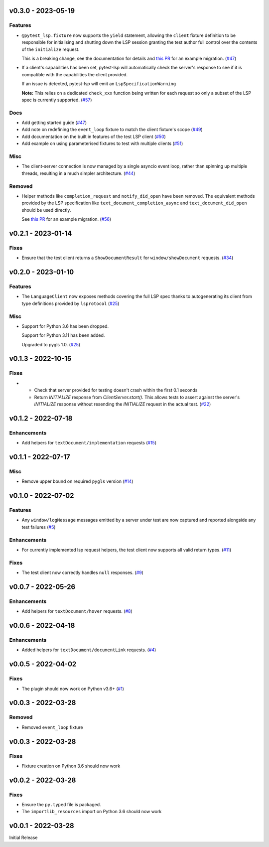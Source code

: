 v0.3.0 - 2023-05-19
-------------------

Features
^^^^^^^^

- ``@pytest_lsp.fixture`` now supports the ``yield`` statement, allowing the ``client`` fixture definition to be responsible for initialising and shutting down the LSP session granting the test author full control over the contents of the ``initialize`` request.

  This is a breaking change, see the documentation for details and `this PR <https://github.com/swyddfa/esbonio/pull/571>`_ for an example migration. (`#47 <https://github.com/swyddfa/lsp-devtools/issues/47>`_)
- If a client's capabilities has been set, pytest-lsp will automatically check the server's response to see if it is compatible with the capabilities the client provided.

  If an issue is detected, pytest-lsp will emit an ``LspSpecificationWarning``

  **Note:** This relies on a dedicated ``check_xxx`` function being written for each request so only a subset of the LSP spec is currently supported. (`#57 <https://github.com/swyddfa/lsp-devtools/issues/57>`_)


Docs
^^^^

- Add getting started guide (`#47 <https://github.com/swyddfa/lsp-devtools/issues/47>`_)
- Add note on redefining the ``event_loop`` fixture to match the client fixture's scope (`#49 <https://github.com/swyddfa/lsp-devtools/issues/49>`_)
- Add documentation on the built in features of the test LSP client (`#50 <https://github.com/swyddfa/lsp-devtools/issues/50>`_)
- Add example on using parameterised fixtures to test with multiple clients (`#51 <https://github.com/swyddfa/lsp-devtools/issues/51>`_)


Misc
^^^^

- The client-server connection is now managed by a single asyncio event loop, rather than spinning up multiple threads, resulting in a much simpler architecture. (`#44 <https://github.com/swyddfa/lsp-devtools/issues/44>`_)


Removed
^^^^^^^

- Helper methods like ``completion_request`` and ``notify_did_open`` have been removed.
  The equivalent methods provided by the LSP specification like ``text_document_completion_async`` and ``text_document_did_open`` should be used directly.

  See `this PR <https://github.com/swyddfa/esbonio/pull/571>`_ for an example migration. (`#56 <https://github.com/swyddfa/lsp-devtools/issues/56>`_)


v0.2.1 - 2023-01-14
-------------------

Fixes
^^^^^

- Ensure that the test client returns a ``ShowDocumentResult`` for ``window/showDocument`` requests. (`#34 <https://github.com/alcarney/lsp-devtools/issues/34>`_)


v0.2.0 - 2023-01-10
-------------------

Features
^^^^^^^^

- The ``LanguageClient`` now exposes methods covering the full LSP spec thanks to autogenerating its client from type definitions provided by ``lsprotocol`` (`#25 <https://github.com/alcarney/lsp-devtools/issues/25>`_)


Misc
^^^^

- Support for Python 3.6 has been dropped.

  Support for Python 3.11 has been added.

  Upgraded to pygls 1.0. (`#25 <https://github.com/alcarney/lsp-devtools/issues/25>`_)


v0.1.3 - 2022-10-15
-------------------

Fixes
^^^^^

- - Check that server provided for testing doesn't crash within the first 0.1 seconds
  - Return `INITIALIZE` response from `ClientServer.start()`. This allows tests to assert against the server's `INITIALIZE` response without resending the `INITIALIZE` request in the actual test. (`#22 <https://github.com/alcarney/lsp-devtools/issues/22>`_)


v0.1.2 - 2022-07-18
-------------------

Enhancements
^^^^^^^^^^^^

- Add helpers for ``textDocument/implementation`` requests (`#15 <https://github.com/alcarney/lsp-devtools/issues/15>`_)


v0.1.1 - 2022-07-17
-------------------

Misc
^^^^

- Remove upper bound on required ``pygls`` version (`#14 <https://github.com/alcarney/lsp-devtools/issues/14>`_)


v0.1.0 - 2022-07-02
-------------------

Features
^^^^^^^^

- Any ``window/logMessage`` messages emitted by a server under test are now captured and reported alongside any test failures (`#5 <https://github.com/alcarney/lsp-devtools/issues/5>`_)


Enhancements
^^^^^^^^^^^^

- For currently implemented lsp request helpers, the test client now supports all valid return types. (`#11 <https://github.com/alcarney/lsp-devtools/issues/11>`_)


Fixes
^^^^^

- The test client now correctly handles ``null`` responses. (`#9 <https://github.com/alcarney/lsp-devtools/issues/9>`_)


v0.0.7 - 2022-05-26
-------------------

Enhancements
^^^^^^^^^^^^

- Add helpers for ``textDocument/hover`` requests. (`#8 <https://github.com/alcarney/lsp-devtools/issues/8>`_)


v0.0.6 - 2022-04-18
-------------------

Enhancements
^^^^^^^^^^^^

- Added helpers for ``textDocument/documentLink`` requests. (`#4 <https://github.com/alcarney/lsp-devtools/issues/4>`_)


v0.0.5 - 2022-04-02
-------------------

Fixes
^^^^^

- The plugin should now work on Python v3.6+ (`#1 <https://github.com/alcarney/lsp-devtools/issues/1>`_)


v0.0.3 - 2022-03-28
-------------------

Removed
^^^^^^^

- Removed ``event_loop`` fixture

v0.0.3 - 2022-03-28
-------------------

Fixes
^^^^^

- Fixture creation on Python 3.6 should now work

v0.0.2 - 2022-03-28
--------------------

Fixes
^^^^^

- Ensure the ``py.typed`` file is packaged.
- The ``importlib_resources`` import on Python 3.6 should now work

v0.0.1 - 2022-03-28
--------------------

Initial Release
